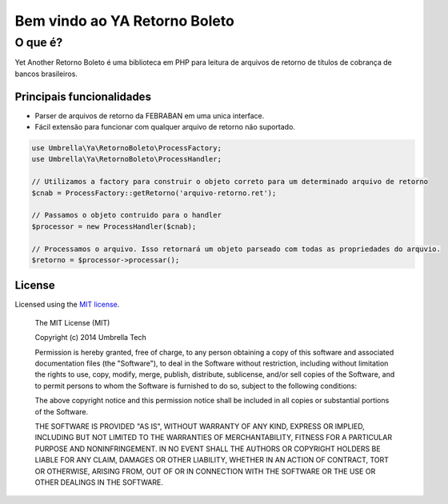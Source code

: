 =================
Bem vindo ao YA Retorno Boleto
=================

O que é?
~~~~~~~~~~~~~~~

Yet Another Retorno Boleto é uma biblioteca em PHP para leitura de arquivos de retorno de títulos de cobrança 
de bancos brasileiros.

Principais funcionalidades
--------------------

- Parser de arquivos de retorno da FEBRABAN em uma unica interface.
- Fácil extensão para funcionar com qualquer arquivo de retorno não suportado.

.. code-block:: php

    use Umbrella\Ya\RetornoBoleto\ProcessFactory;
    use Umbrella\Ya\RetornoBoleto\ProcessHandler;

    // Utilizamos a factory para construir o objeto correto para um determinado arquivo de retorno
    $cnab = ProcessFactory::getRetorno('arquivo-retorno.ret');

    // Passamos o objeto contruido para o handler
    $processor = new ProcessHandler($cnab);

    // Processamos o arquivo. Isso retornará um objeto parseado com todas as propriedades do arquvio.
    $retorno = $processor->processar();

License
-------

Licensed using the `MIT license <http://opensource.org/licenses/MIT>`_.

    The MIT License (MIT)

    Copyright (c) 2014 Umbrella Tech

    Permission is hereby granted, free of charge, to any person obtaining a copy
    of this software and associated documentation files (the "Software"), to deal
    in the Software without restriction, including without limitation the rights
    to use, copy, modify, merge, publish, distribute, sublicense, and/or sell
    copies of the Software, and to permit persons to whom the Software is
    furnished to do so, subject to the following conditions:

    The above copyright notice and this permission notice shall be included in all
    copies or substantial portions of the Software.

    THE SOFTWARE IS PROVIDED "AS IS", WITHOUT WARRANTY OF ANY KIND, EXPRESS OR
    IMPLIED, INCLUDING BUT NOT LIMITED TO THE WARRANTIES OF MERCHANTABILITY,
    FITNESS FOR A PARTICULAR PURPOSE AND NONINFRINGEMENT. IN NO EVENT SHALL THE
    AUTHORS OR COPYRIGHT HOLDERS BE LIABLE FOR ANY CLAIM, DAMAGES OR OTHER
    LIABILITY, WHETHER IN AN ACTION OF CONTRACT, TORT OR OTHERWISE, ARISING FROM,
    OUT OF OR IN CONNECTION WITH THE SOFTWARE OR THE USE OR OTHER DEALINGS IN THE
    SOFTWARE.
